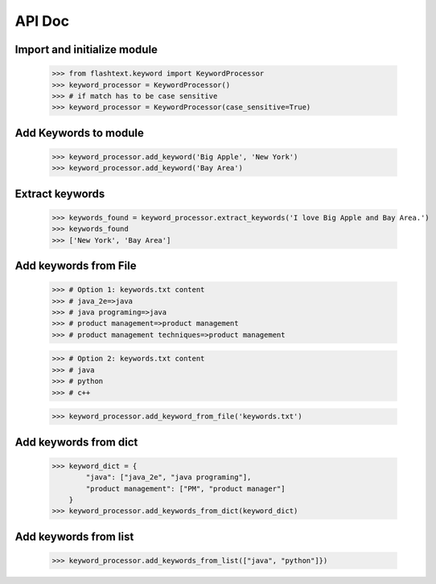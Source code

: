 API Doc
-------

Import and initialize module
~~~~~~~~~~~~~~~~~~~~~~~~~~~~
    >>> from flashtext.keyword import KeywordProcessor
    >>> keyword_processor = KeywordProcessor()
    >>> # if match has to be case sensitive
    >>> keyword_processor = KeywordProcessor(case_sensitive=True)

Add Keywords to module
~~~~~~~~~~~~~~~~~~~~~~
    >>> keyword_processor.add_keyword('Big Apple', 'New York')
    >>> keyword_processor.add_keyword('Bay Area')
    
Extract keywords
~~~~~~~~~~~~~~~~
    >>> keywords_found = keyword_processor.extract_keywords('I love Big Apple and Bay Area.')
    >>> keywords_found
    >>> ['New York', 'Bay Area']

Add keywords from File
~~~~~~~~~~~~~~~~~~~~~~
    >>> # Option 1: keywords.txt content
    >>> # java_2e=>java
    >>> # java programing=>java
    >>> # product management=>product management
    >>> # product management techniques=>product management

    >>> # Option 2: keywords.txt content
    >>> # java
    >>> # python
    >>> # c++

    >>> keyword_processor.add_keyword_from_file('keywords.txt')

Add keywords from dict
~~~~~~~~~~~~~~~~~~~~~~
    >>> keyword_dict = {
            "java": ["java_2e", "java programing"],
            "product management": ["PM", "product manager"]
        }
    >>> keyword_processor.add_keywords_from_dict(keyword_dict)

Add keywords from list
~~~~~~~~~~~~~~~~~~~~~~
    >>> keyword_processor.add_keywords_from_list(["java", "python"]})
